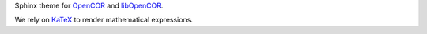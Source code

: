 Sphinx theme for `OpenCOR <https://opencor.ws/>`__ and `libOpenCOR <https://opencor.ws/libopencor>`__.

We rely on `KaTeX <https://github.com/Khan/KaTeX>`__ to render mathematical expressions.
